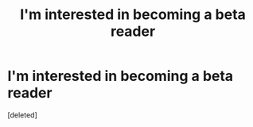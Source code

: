 #+TITLE: I'm interested in becoming a beta reader

* I'm interested in becoming a beta reader
:PROPERTIES:
:Score: 4
:DateUnix: 1580172372.0
:DateShort: 2020-Jan-28
:END:
[deleted]


